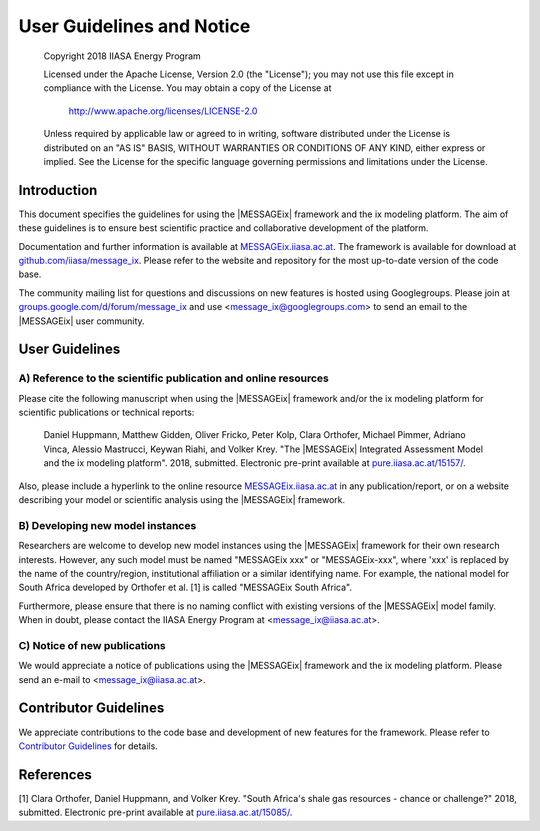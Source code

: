 User Guidelines and Notice
==========================

   Copyright 2018 IIASA Energy Program

   Licensed under the Apache License, Version 2.0 (the "License");
   you may not use this file except in compliance with the License.
   You may obtain a copy of the License at

       http://www.apache.org/licenses/LICENSE-2.0

   Unless required by applicable law or agreed to in writing, software
   distributed under the License is distributed on an "AS IS" BASIS,
   WITHOUT WARRANTIES OR CONDITIONS OF ANY KIND, either express or implied.
   See the License for the specific language governing permissions and
   limitations under the License.


Introduction
------------

This document specifies the guidelines for using the |MESSAGEix| framework and the ix modeling platform.
The aim of these guidelines is to ensure best scientific practice and collaborative development of the platform.

Documentation and further information is available at `MESSAGEix.iiasa.ac.at`_.
The framework is available for download at `github.com/iiasa/message_ix`_.
Please refer to the website and repository for the most up-to-date version of the code base.

The community mailing list for questions and discussions on new features is hosted using Googlegroups.
Please join at `groups.google.com/d/forum/message_ix`_
and use <message_ix@googlegroups.com> to send an email to the |MESSAGEix| user community.

.. _`MESSAGEix.iiasa.ac.at` : http://MESSAGEix.iiasa.ac.at

.. _`github.com/iiasa/message_ix`: http://www.github.com/iiasa/message_ix

.. _`groups.google.com/d/forum/message_ix` : https://groups.google.com/d/forum/message_ix


User Guidelines
---------------

A) Reference to the scientific publication and online resources
^^^^^^^^^^^^^^^^^^^^^^^^^^^^^^^^^^^^^^^^^^^^^^^^^^^^^^^^^^^^^^^

Please cite the following manuscript when using the |MESSAGEix| framework and/or the ix modeling platform 
for scientific publications or technical reports:

  Daniel Huppmann, Matthew Gidden, Oliver Fricko, Peter Kolp, 
  Clara Orthofer, Michael Pimmer, Adriano Vinca, Alessio Mastrucci, Keywan Riahi, and Volker Krey. 
  "The |MESSAGEix| Integrated Assessment Model and the ix modeling platform". 2018, submitted. 
  Electronic pre-print available at `pure.iiasa.ac.at/15157/`_.

Also, please include a hyperlink to the online resource `MESSAGEix.iiasa.ac.at`_
in any publication/report, or on a website describing your model
or scientific analysis using the |MESSAGEix| framework.

.. _`pure.iiasa.ac.at/15157/` : https://pure.iiasa.ac.at/15157/

B) Developing new model instances
^^^^^^^^^^^^^^^^^^^^^^^^^^^^^^^^^

Researchers are welcome to develop new model instances using the |MESSAGEix| framework 
for their own research interests. However, any such model must be named "MESSAGEix xxx" or "MESSAGEix-xxx",
where 'xxx' is replaced by the name of the country/region, institutional affiliation or a similar identifying name.
For example, the national model for South Africa developed by Orthofer et al. [1] is called "MESSAGEix South Africa".

Furthermore, please ensure that there is no naming conflict with existing versions of the |MESSAGEix| model family.
When in doubt, please contact the IIASA Energy Program at <message_ix@iiasa.ac.at>.

C) Notice of new publications
^^^^^^^^^^^^^^^^^^^^^^^^^^^^^

We would appreciate a notice of publications using the |MESSAGEix| framework and the ix modeling platform.
Please send an e-mail to <message_ix@iiasa.ac.at>.


Contributor Guidelines
----------------------

We appreciate contributions to the code base and development of new features for the framework.
Please refer to `Contributor Guidelines`_ for details.

.. _`Contributor Guidelines` : CONTRIBUTING.rst


References
----------

[1] Clara Orthofer, Daniel Huppmann, and Volker Krey. "South Africa's shale gas resources - chance or challenge?"
2018, submitted. Electronic pre-print available at `pure.iiasa.ac.at/15085/`_.

.. _`pure.iiasa.ac.at/15085/` : https://pure.iiasa.ac.at/15085/
